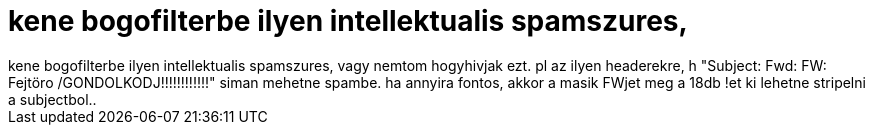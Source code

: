 = kene bogofilterbe ilyen intellektualis spamszures,

:slug: kene_bogofilterbe_ilyen_intellektualis_s
:category: regi
:tags: hu
:date: 2006-11-21T20:16:58Z
++++
kene bogofilterbe ilyen intellektualis spamszures, vagy nemtom hogyhivjak ezt. pl az ilyen headerekre, h "Subject: Fwd: FW: Fejtöro /GONDOLKODJ!!!!!!!!!!!!" siman mehetne spambe. ha annyira fontos, akkor a masik FWjet meg a 18db !et ki lehetne stripelni a subjectbol..
++++
